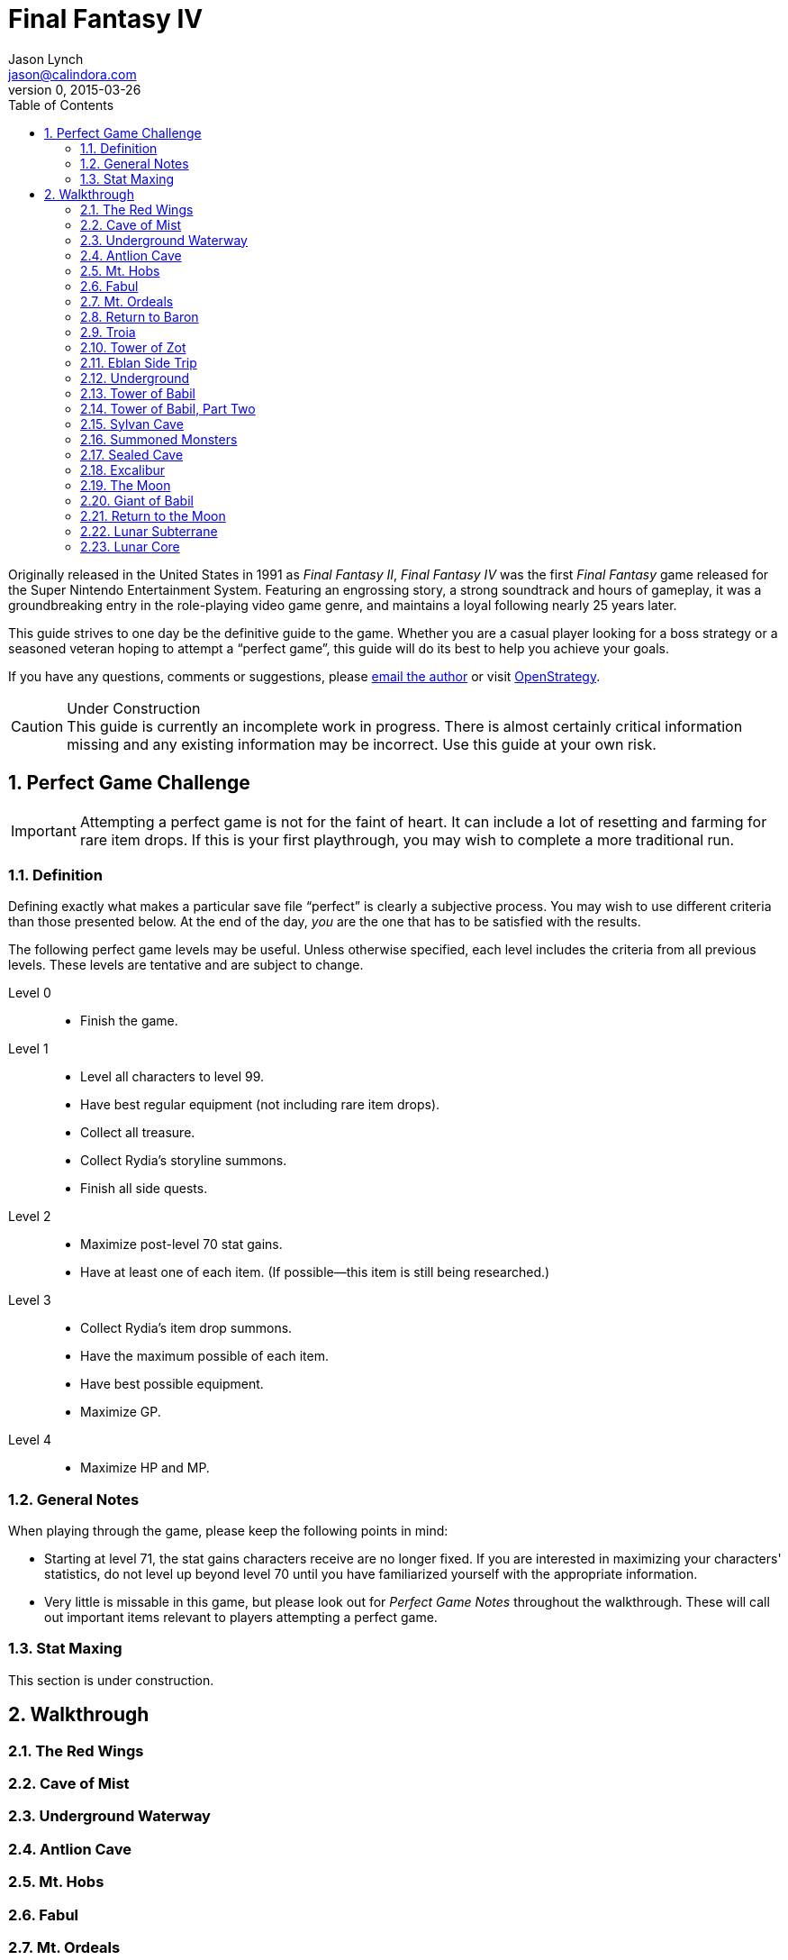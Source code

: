 = Final Fantasy IV
Jason Lynch <jason@calindora.com>
v0, 2015-03-26
:icons: font
:numbered:
:toc: right
:openstrategy: https://openstrategy.calindora.com

Originally released in the United States in 1991 as _Final Fantasy II_, _Final
Fantasy IV_ was the first _Final Fantasy_ game released for the Super Nintendo
Entertainment System. Featuring an engrossing story, a strong soundtrack and
hours of gameplay, it was a groundbreaking entry in the role-playing video game
genre, and maintains a loyal following nearly 25 years later.

This guide strives to one day be the definitive guide to the game. Whether you
are a casual player looking for a boss strategy or a seasoned veteran hoping to
attempt a "`perfect game`", this guide will do its best to help you achieve your
goals.

If you have any questions, comments or suggestions, please
mailto:{email}[email the author] or visit {openstrategy}[OpenStrategy].

[CAUTION]
.Under Construction
This guide is currently an incomplete work in progress. There is almost
certainly critical information missing and any existing information may be
incorrect. Use this guide at your own risk.

== Perfect Game Challenge

IMPORTANT: Attempting a perfect game is not for the faint of heart. It can
include a lot of resetting and farming for rare item drops. If this is your
first playthrough, you may wish to complete a more traditional run.

=== Definition

Defining exactly what makes a particular save file "`perfect`" is clearly a
subjective process. You may wish to use different criteria than those presented
below. At the end of the day, _you_ are the one that has to be satisfied with
the results.

The following perfect game levels may be useful. Unless otherwise specified,
each level includes the criteria from all previous levels. These levels are
tentative and are subject to change.

Level 0::
  * Finish the game.

Level 1::
  * Level all characters to level 99.
  * Have best regular equipment (not including rare item drops).
  * Collect all treasure.
  * Collect Rydia's storyline summons.
  * Finish all side quests.

Level 2::
  * Maximize post-level 70 stat gains.
  * Have at least one of each item. (If possible--this item is still being researched.)

Level 3::
  * Collect Rydia's item drop summons.
  * Have the maximum possible of each item.
  * Have best possible equipment.
  * Maximize GP.

Level 4::
  * Maximize HP and MP.

=== General Notes

When playing through the game, please keep the following points in mind:

* Starting at level 71, the stat gains characters receive are no longer fixed.
  If you are interested in maximizing your characters' statistics, do not level
  up beyond level 70 until you have familiarized yourself with the appropriate
  information.

* Very little is missable in this game, but please look out for _Perfect Game
  Notes_ throughout the walkthrough. These will call out important items
  relevant to players attempting a perfect game.

=== Stat Maxing

This section is under construction.

== Walkthrough

=== The Red Wings

=== Cave of Mist

=== Underground Waterway

=== Antlion Cave

=== Mt. Hobs

=== Fabul

=== Mt. Ordeals

=== Return to Baron

=== Troia

=== Tower of Zot

=== Eblan Side Trip

=== Underground

=== Tower of Babil

=== Tower of Babil, Part Two

=== Sylvan Cave

=== Summoned Monsters

=== Sealed Cave

=== Excalibur

=== The Moon

=== Giant of Babil

=== Return to the Moon

=== Lunar Subterrane

=== Lunar Core
